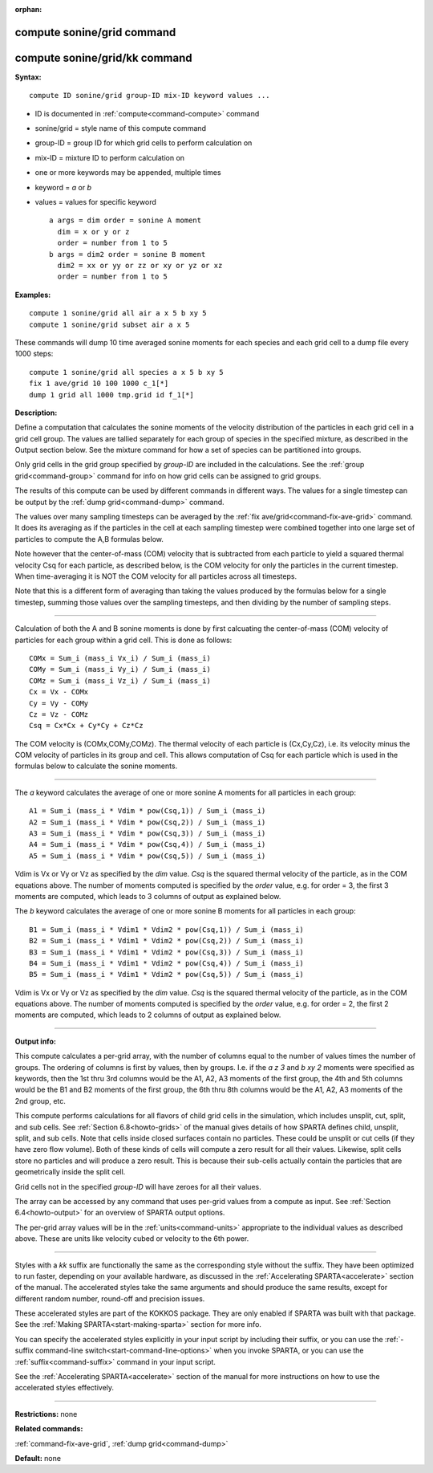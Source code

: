 :orphan:

.. index:: compute sonine/grid
.. index:: compute sonine/grid/kk





.. _command-compute-sonine-grid:

###########################
compute sonine/grid command
###########################






.. _command-compute-sonine-grid-compute-soninegridkk:

##############################
compute sonine/grid/kk command
##############################



**Syntax:**

::

   compute ID sonine/grid group-ID mix-ID keyword values ... 

-  ID is documented in :ref:`compute<command-compute>` command
-  sonine/grid = style name of this compute command
-  group-ID = group ID for which grid cells to perform calculation on
-  mix-ID = mixture ID to perform calculation on
-  one or more keywords may be appended, multiple times
-  keyword = *a* or *b*
-  values = values for specific keyword

   ::

        a args = dim order = sonine A moment
          dim = x or y or z
          order = number from 1 to 5
        b args = dim2 order = sonine B moment
          dim2 = xx or yy or zz or xy or yz or xz
          order = number from 1 to 5 

**Examples:**

::

   compute 1 sonine/grid all air a x 5 b xy 5
   compute 1 sonine/grid subset air a x 5 

These commands will dump 10 time averaged sonine moments for each
species and each grid cell to a dump file every 1000 steps:

::

   compute 1 sonine/grid all species a x 5 b xy 5
   fix 1 ave/grid 10 100 1000 c_1[*]
   dump 1 grid all 1000 tmp.grid id f_1[*] 

**Description:**

Define a computation that calculates the sonine moments of the velocity
distribution of the particles in each grid cell in a grid cell group.
The values are tallied separately for each group of species in the
specified mixture, as described in the Output section below. See the
mixture command for how a set of species can be partitioned into groups.

Only grid cells in the grid group specified by *group-ID* are included
in the calculations. See the :ref:`group grid<command-group>` command for
info on how grid cells can be assigned to grid groups.

The results of this compute can be used by different commands in
different ways. The values for a single timestep can be output by the
:ref:`dump grid<command-dump>` command.

The values over many sampling timesteps can be averaged by the :ref:`fix ave/grid<command-fix-ave-grid>` command. It does its averaging as if the
particles in the cell at each sampling timestep were combined together
into one large set of particles to compute the A,B formulas below.

Note however that the center-of-mass (COM) velocity that is subtracted
from each particle to yield a squared thermal velocity Csq for each
particle, as described below, is the COM velocity for only the particles
in the current timestep. When time-averaging it is NOT the COM velocity
for all particles across all timesteps.

Note that this is a different form of averaging than taking the values
produced by the formulas below for a single timestep, summing those
values over the sampling timesteps, and then dividing by the number of
sampling steps.

--------------

Calculation of both the A and B sonine moments is done by first
calcuating the center-of-mass (COM) velocity of particles for each group
within a grid cell. This is done as follows:

::

   COMx = Sum_i (mass_i Vx_i) / Sum_i (mass_i)
   COMy = Sum_i (mass_i Vy_i) / Sum_i (mass_i)
   COMz = Sum_i (mass_i Vz_i) / Sum_i (mass_i)
   Cx = Vx - COMx
   Cy = Vy - COMy
   Cz = Vz - COMz
   Csq = Cx*Cx + Cy*Cy + Cz*Cz 

The COM velocity is (COMx,COMy,COMz). The thermal velocity of each
particle is (Cx,Cy,Cz), i.e. its velocity minus the COM velocity of
particles in its group and cell. This allows computation of Csq for each
particle which is used in the formulas below to calculate the sonine
moments.

--------------

The *a* keyword calculates the average of one or more sonine A moments
for all particles in each group:

::

   A1 = Sum_i (mass_i * Vdim * pow(Csq,1)) / Sum_i (mass_i)
   A2 = Sum_i (mass_i * Vdim * pow(Csq,2)) / Sum_i (mass_i)
   A3 = Sum_i (mass_i * Vdim * pow(Csq,3)) / Sum_i (mass_i)
   A4 = Sum_i (mass_i * Vdim * pow(Csq,4)) / Sum_i (mass_i)
   A5 = Sum_i (mass_i * Vdim * pow(Csq,5)) / Sum_i (mass_i) 

Vdim is Vx or Vy or Vz as specified by the *dim* value. *Csq* is the
squared thermal velocity of the particle, as in the COM equations above.
The number of moments computed is specified by the *order* value, e.g.
for order = 3, the first 3 moments are computed, which leads to 3
columns of output as explained below.

The *b* keyword calculates the average of one or more sonine B moments
for all particles in each group:

::

   B1 = Sum_i (mass_i * Vdim1 * Vdim2 * pow(Csq,1)) / Sum_i (mass_i)
   B2 = Sum_i (mass_i * Vdim1 * Vdim2 * pow(Csq,2)) / Sum_i (mass_i)
   B3 = Sum_i (mass_i * Vdim1 * Vdim2 * pow(Csq,3)) / Sum_i (mass_i)
   B4 = Sum_i (mass_i * Vdim1 * Vdim2 * pow(Csq,4)) / Sum_i (mass_i)
   B5 = Sum_i (mass_i * Vdim1 * Vdim2 * pow(Csq,5)) / Sum_i (mass_i) 

Vdim is Vx or Vy or Vz as specified by the *dim* value. *Csq* is the
squared thermal velocity of the particle, as in the COM equations above.
The number of moments computed is specified by the *order* value, e.g.
for order = 2, the first 2 moments are computed, which leads to 2
columns of output as explained below.

--------------

**Output info:**

This compute calculates a per-grid array, with the number of columns
equal to the number of values times the number of groups. The ordering
of columns is first by values, then by groups. I.e. if the *a z 3* and
*b xy 2* moments were specified as keywords, then the 1st thru 3rd
columns would be the A1, A2, A3 moments of the first group, the 4th and
5th columns would be the B1 and B2 moments of the first group, the 6th
thru 8th columns would be the A1, A2, A3 moments of the 2nd group, etc.

This compute performs calculations for all flavors of child grid cells
in the simulation, which includes unsplit, cut, split, and sub cells.
See :ref:`Section 6.8<howto-grids>` of the manual gives
details of how SPARTA defines child, unsplit, split, and sub cells. Note
that cells inside closed surfaces contain no particles. These could be
unsplit or cut cells (if they have zero flow volume). Both of these
kinds of cells will compute a zero result for all their values.
Likewise, split cells store no particles and will produce a zero result.
This is because their sub-cells actually contain the particles that are
geometrically inside the split cell.

Grid cells not in the specified *group-ID* will have zeroes for all
their values.

The array can be accessed by any command that uses per-grid values from
a compute as input. See :ref:`Section 6.4<howto-output>` for
an overview of SPARTA output options.

The per-grid array values will be in the :ref:`units<command-units>`
appropriate to the individual values as described above. These are units
like velocity cubed or velocity to the 6th power.

--------------

Styles with a *kk* suffix are functionally the same as the corresponding
style without the suffix. They have been optimized to run faster,
depending on your available hardware, as discussed in the :ref:`Accelerating SPARTA<accelerate>` section of the manual. The
accelerated styles take the same arguments and should produce the same
results, except for different random number, round-off and precision
issues.

These accelerated styles are part of the KOKKOS package. They are only
enabled if SPARTA was built with that package. See the :ref:`Making SPARTA<start-making-sparta>` section for more info.

You can specify the accelerated styles explicitly in your input script
by including their suffix, or you can use the :ref:`-suffix command-line switch<start-command-line-options>` when you invoke SPARTA, or you
can use the :ref:`suffix<command-suffix>` command in your input script.

See the :ref:`Accelerating SPARTA<accelerate>` section of the
manual for more instructions on how to use the accelerated styles
effectively.

--------------

**Restrictions:** none

**Related commands:**

:ref:`command-fix-ave-grid`,
:ref:`dump grid<command-dump>`

**Default:** none
